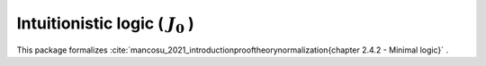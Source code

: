 .. _theory_mancosou_2021_intuitionistic_logic_j0:

Intuitionistic logic ( :math:`J_0` )
========================================================================================

This package formalizes :cite:`mancosu_2021_introductionprooftheorynormalization{chapter 2.4.2 - Minimal logic}` .

.. tabs::

   .. tab:: Unicode

      .. tabs::

         .. tab:: Without proofs

            The report content.

               .. literalinclude :: ../../../../../data/report_mancosou_2021_intuitionistic_logic_j0_noproof_enus_unicode.txt
                  :language: text

         .. tab:: With proofs

            The report content.

               .. literalinclude :: ../../../../../data/report_mancosou_2021_intuitionistic_logic_j0_proof_enus_unicode.txt
                  :language: text

   .. tab:: Plaintext

      .. tabs::

         .. tab:: Without proofs

            The report content.

               .. literalinclude :: ../../../../../data/report_mancosou_2021_intuitionistic_logic_j0_noproof_enus_plaintext.txt
                  :language: text

         .. tab:: With proofs

            The report content.

               .. literalinclude :: ../../../../../data/report_mancosou_2021_intuitionistic_logic_j0_proof_enus_plaintext.txt
                  :language: text



